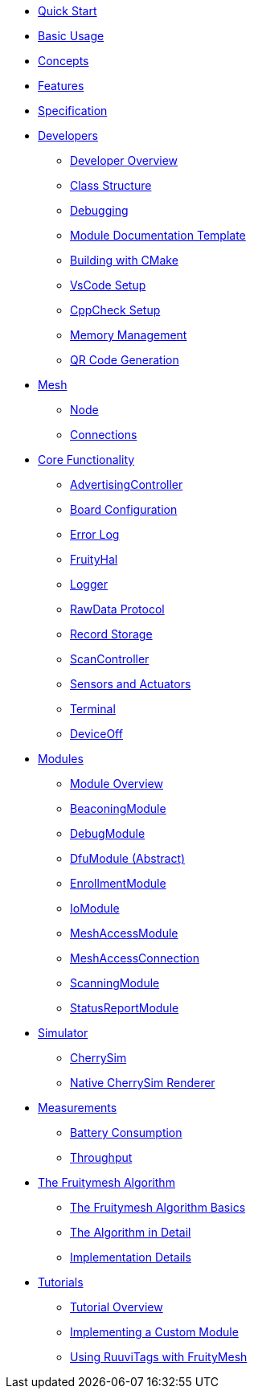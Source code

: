 ifdef::env-github,env-browser[:relfileprefix: pages/]

ifdef::commercial[]
* xref:bluerange-firmware:ROOT:index.adoc[Home]
endif::[]

ifdef::open-source[]
* xref:fruitymesh:ROOT:index.adoc[Home]
endif::[]

* xref:fruitymesh::Quick-Start.adoc[Quick Start]
* xref:fruitymesh::BasicUsage.adoc[Basic Usage]
* xref:fruitymesh::Concepts.adoc[Concepts]
* xref:fruitymesh::Features.adoc[Features]
* xref:fruitymesh::Specification.adoc[Specification]

* xref:fruitymesh::Developers.adoc[Developers]
** xref:fruitymesh::Developers.adoc[Developer Overview]
** xref:fruitymesh::Class-Structure.adoc[Class Structure]
** xref:fruitymesh::Debugging.adoc[Debugging]
** xref:fruitymesh::ModuleDocumentationTemplate.adoc[Module Documentation Template]
** xref:fruitymesh::BuildingWithCMake.adoc[Building with CMake]
** xref:fruitymesh::VsCodeSetup.adoc[VsCode Setup]
** xref:fruitymesh::CppCheck.adoc[CppCheck Setup]
** xref:fruitymesh::MemoryManagement.adoc[Memory Management]
** xref:fruitymesh::QRCodeGeneration.adoc[QR Code Generation]

* xref:fruitymesh::Node.adoc[Mesh]
** xref:fruitymesh::Node.adoc[Node]
** xref:fruitymesh::Connections.adoc[Connections]

* xref:fruitymesh::AdvertisingController.adoc[Core Functionality]
** xref:fruitymesh::AdvertisingController.adoc[AdvertisingController]
** xref:fruitymesh::BoardConfig.adoc[Board Configuration]
** xref:fruitymesh::ErrorLog.adoc[Error Log]
** xref:fruitymesh::FruityHal.adoc[FruityHal]
** xref:fruitymesh::Logger.adoc[Logger]
** xref:fruitymesh::RawData.adoc[RawData Protocol]
** xref:fruitymesh::RecordStorage.adoc[Record Storage]
** xref:fruitymesh::ScanController.adoc[ScanController]
** xref:fruitymesh::SensorsAndActuators.adoc[Sensors and Actuators]
** xref:fruitymesh::Terminal.adoc[Terminal]
** xref:fruitymesh::DeviceOff.adoc[DeviceOff]

* xref:fruitymesh::Modules.adoc[Modules]
** xref:fruitymesh::Modules.adoc[Module Overview]
** xref:fruitymesh::BeaconingModule.adoc[BeaconingModule]
** xref:fruitymesh::DebugModule.adoc[DebugModule]
** xref:fruitymesh::DfuModuleAbstract.adoc[DfuModule (Abstract)]
** xref:fruitymesh::EnrollmentModule.adoc[EnrollmentModule]
** xref:fruitymesh::IoModule.adoc[IoModule]
** xref:fruitymesh::MeshAccessModule.adoc[MeshAccessModule]
** xref:fruitymesh::MeshAccessConnection.adoc[MeshAccessConnection]
** xref:fruitymesh::ScanningModule.adoc[ScanningModule]
** xref:fruitymesh::StatusReporterModule.adoc[StatusReportModule]

* xref:fruitymesh::CherrySim.adoc[Simulator]
** xref:fruitymesh::CherrySim.adoc[CherrySim]
** xref:fruitymesh::NativeCherrySimRenderer.adoc[Native CherrySim Renderer]

* xref:fruitymesh::Battery-Consumption.adoc[Measurements]
** xref:fruitymesh::Battery-Consumption.adoc[Battery Consumption]
** xref:fruitymesh::Throughput.adoc[Throughput]

* xref:fruitymesh::The-FruityMesh-Algorithm.adoc[The Fruitymesh Algorithm]
** xref:fruitymesh::The-FruityMesh-Algorithm.adoc[The Fruitymesh Algorithm Basics]
** xref:fruitymesh::The-Algorithm-in-Detail.adoc[The Algorithm in Detail]
** xref:fruitymesh::ImplementationDetails.adoc[Implementation Details]

* xref:fruitymesh::Tutorials.adoc[Tutorials]
** xref:fruitymesh::Tutorials.adoc[Tutorial Overview]
** xref:fruitymesh::Implementing-a-Custom-Module.adoc[Implementing a Custom Module]
** xref:fruitymesh::UsingRuuviTagsWithFruityMesh.adoc[Using RuuviTags with FruityMesh]
